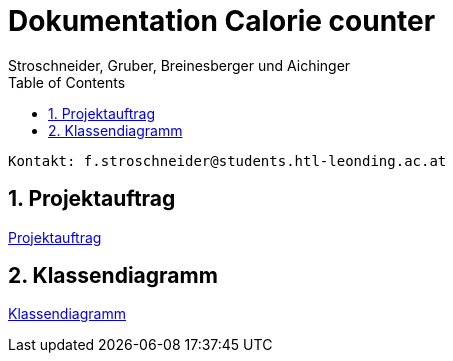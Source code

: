 = Dokumentation Calorie counter
Stroschneider, Gruber, Breinesberger und Aichinger
:toc: left
:sectnums:
:toclevels: 1
:table-caption:
:linkattrs:

----
Kontakt: f.stroschneider@students.htl-leonding.ac.at
----

== Projektauftrag
https://2223-3bhif-syp.github.io/02-projekte-CalorieCounter/Projektauftrag[Projektauftrag]

== Klassendiagramm
https://2223-3bhif-syp.github.io/02-projekte-CalorieCounter/project_structure[Klassendiagramm]
